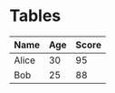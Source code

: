 * Tables
| Name   | Age | Score |
|--------+-----+-------|
| Alice  |  30 |    95 |
| Bob    |  25 |    88 |
|--------+-----+-------|
#+TBLFM: $3=$2*3
